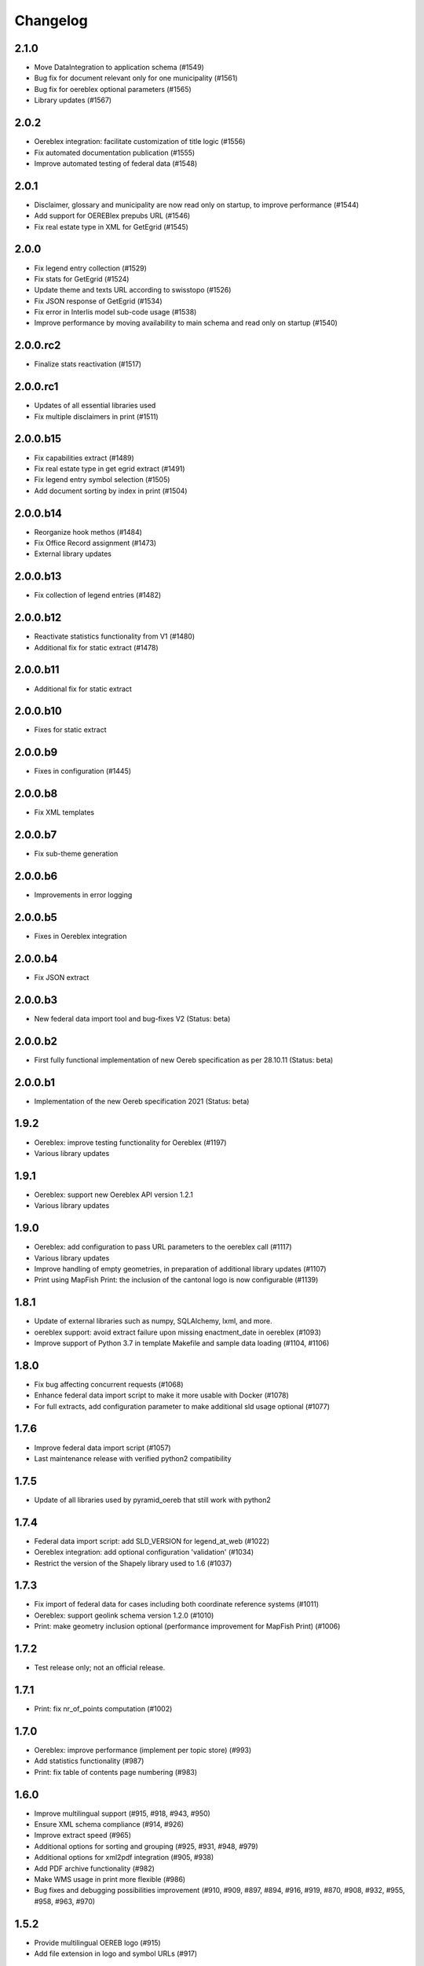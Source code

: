 Changelog
=========

2.1.0
-----
- Move DataIntegration to application schema (#1549)
- Bug fix for document relevant only for one municipality (#1561)
- Bug fix for oereblex optional parameters (#1565)
- Library updates (#1567)

2.0.2
-----
- Oereblex integration: facilitate customization of title logic (#1556)
- Fix automated documentation publication (#1555)
- Improve automated testing of federal data (#1548)

2.0.1
-----
- Disclaimer, glossary and municipality are now read only on startup, to improve performance (#1544)
- Add support for OEREBlex prepubs URL (#1546)
- Fix real estate type in XML for GetEgrid (#1545)

2.0.0
-----
- Fix legend entry collection (#1529)
- Fix stats for GetEgrid (#1524)
- Update theme and texts URL according to swisstopo (#1526)
- Fix JSON response of GetEgrid (#1534)
- Fix error in Interlis model sub-code usage (#1538)
- Improve performance by moving availability to main schema and read only on startup (#1540)

2.0.0.rc2
---------
- Finalize stats reactivation (#1517)

2.0.0.rc1
---------
- Updates of all essential libraries used
- Fix multiple disclaimers in print (#1511)

2.0.0.b15
---------
- Fix capabilities extract (#1489)
- Fix real estate type in get egrid extract (#1491)
- Fix legend entry symbol selection (#1505)
- Add document sorting by index in print (#1504)

2.0.0.b14
---------
- Reorganize hook methos (#1484)
- Fix Office Record assignment (#1473)
- External library updates

2.0.0.b13
---------
- Fix collection of legend entries (#1482)

2.0.0.b12
---------
- Reactivate statistics functionality from V1 (#1480)
- Additional fix for static extract (#1478)

2.0.0.b11
---------
- Additional fix for static extract

2.0.0.b10
---------
- Fixes for static extract

2.0.0.b9
--------
- Fixes in configuration (#1445)

2.0.0.b8
--------
- Fix XML templates

2.0.0.b7
--------
- Fix sub-theme generation

2.0.0.b6
--------
- Improvements in error logging

2.0.0.b5
--------
- Fixes in Oereblex integration

2.0.0.b4
--------
- Fix JSON extract

2.0.0.b3
--------
- New federal data import tool and bug-fixes V2 (Status: beta)

2.0.0.b2
--------
- First fully functional implementation of new Oereb specification as per 28.10.11 (Status: beta)

2.0.0.b1
--------
- Implementation of the new Oereb specification 2021 (Status: beta)

1.9.2
-----
- Oereblex: improve testing functionality for Oereblex (#1197)
- Various library updates

1.9.1
-----
- Oereblex: support new Oereblex API version 1.2.1
- Various library updates

1.9.0
-----
- Oereblex: add configuration to pass URL parameters to the oereblex call (#1117)
- Various library updates
- Improve handling of empty geometries, in preparation of additional library updates (#1107)
- Print using MapFish Print: the inclusion of the cantonal logo is now configurable (#1139)

1.8.1
-----
- Update of external libraries such as numpy, SQLAlchemy, lxml, and more.
- oereblex support: avoid extract failure upon missing enactment_date in oereblex (#1093)
- Improve support of Python 3.7 in template Makefile and sample data loading (#1104, #1106)

1.8.0
-----
- Fix bug affecting concurrent requests (#1068)
- Enhance federal data import script to make it more usable with Docker (#1078)
- For full extracts, add configuration parameter to make additional sld usage optional (#1077)

1.7.6
-----
- Improve federal data import script (#1057)
- Last maintenance release with verified python2 compatibility

1.7.5
-----
- Update of all libraries used by pyramid_oereb that still work with python2

1.7.4
-----
- Federal data import script: add SLD_VERSION for legend_at_web (#1022)
- Oereblex integration: add optional configuration 'validation' (#1034)
- Restrict the version of the Shapely library used to 1.6 (#1037)

1.7.3
-----
- Fix import of federal data for cases including both coordinate reference systems (#1011)
- Oereblex: support geolink schema version 1.2.0 (#1010)
- Print: make geometry inclusion optional (performance improvement for MapFish Print) (#1006)

1.7.2
-----
- Test release only; not an official release.

1.7.1
-----
- Print: fix nr_of_points computation (#1002)

1.7.0
-----
- Oereblex: improve performance (implement per topic store) (#993)
- Add statistics functionality (#987)
- Print: fix table of contents page numbering (#983)

1.6.0
-----
- Improve multilingual support (#915, #918, #943, #950)
- Ensure XML schema compliance (#914, #926)
- Improve extract speed (#965)
- Additional options for sorting and grouping (#925, #931, #948, #979)
- Additional options for xml2pdf integration (#905, #938)
- Add PDF archive functionality (#982)
- Make WMS usage in print more flexible (#986)
- Bug fixes and debugging possibilities improvement (#910, #909, #897, #894, #916, #919, #870, #908, #932, #955, #958, #963, #970)

1.5.2
-----
- Provide multilingual OEREB logo (#915)
- Add file extension in logo and symbol URLs (#917)

1.5.1
-----
- Ensure XML Schema compliance (#872, #891)
- Fix polygon GML rendering (#830)
- Integration of ``XML2PDF`` service (#631, #883, #887)

1.5.0
-----
- Fixed a number formatting problem in the legend list (Mapfish Print, GitHub issue 824, pull request 826)
- Fixed an encoding issue for PLR records (GitHub pull request 828)
- Allow configuration of custom parameters for WMS calls in Mapfish Print (GitHub pull request 831)
- Section 'Certification' is now optional, can be configured in the Mapfish Print config (GitHub pull request 841)
- Only prints the PLR section of the PDF if at least one PLR is available (Mapfish Print, GitHub pull request 846)
- Various layout fixes in the table of contents of the Mapfish Print PDF (GitHub pull requests 842, 856, 859)
- Legends are now sorted by geometry type and value (Mapfish Print, GitHub pull request 851)
- Multiple ResponsibleOffices per theme are now rendered correctly (Mapfish Print, GitHub issue 651, pull request 865)
- PDF/A conformance enabled by default (Mapfish Print, GitHub pull request 852)
- In the XML output, LengthShare and NrOfPoints elements were moved to their correct place (GitHub issue 834, GitHub pull request 854)
- Optimized theme sorting (GitHub issue 443, GitHub pull request 858)
- Updated Mapfish Print to 3.20.0
- Dependency updates, better test coverage

1.4.3
-----
- Fixed import script for federal topics (GitHub pull request 821)
- Added test for ordering of non-concerned themes (GitHub pull request 817)
- Fixed footer with disappearing page numbers with MapFish print 3.18 (GitHub pull request 814)

1.4.2
-----
- Downgrade version of pyproj to fix coordinate reprojections (GitHub pull request 810)
- Dependency updates

1.4.1
-----
- Fixed id types in oereblex models and model template, fixed documentation errors in standard models
  and model template  (GitHub pull request 807)
- Fixed warnings in tests (GitHub pull request 803)
- Dependency updates (GitHub pull request 805)

1.4.0
-----
- Additional multilingual functionality (GitHub issues 704, 705, 779)

1.3.1
-----
- Maintenance release (GitHub issues 447, 610, 590, 609, 757, 750, 681, 752, 753, 460, 736,
  666, 596, 678, 461, 751)

1.3.0
-----
- Import script for federal data

1.2.3
-----
- Bug-fix release for 1.2.2 (fix intersection bug, fix pdfreport template)

1.2.2
-----
- Further bug-fixes for oereb service versoin 1.0, notably regarding schema conformity
  and better support for other OS versions.
- New configuration parameter type_mapping in real_estate, which allows to configuratively
  define the texts to be used for realestate types (optional parameter).

1.2.1
-----
- Bug-fixes for service version 1.0 (pyramid_oereb 1.2.0),
  using results from pilot integration of new version at BL.

1.2.0
-----
- First implementation of federal extract requirements as per november 2017
  (service in version 1.0, extract in version 1.0.1, data model in version 1.0.1).
- Update of automated tests to correspond to new requirements.
- Static extract implementation update according to Weisung july 1st, 2018.
- Oereb lex model creation support and documentation.
- Bug fixes (legend entries, multiple view services, scaling in print, document titles in print).
- Facilitate customization of document title generation.

1.1.0
-----
- Final implementation of federal extract requirements as per november 2016
  (extract in version 0.8, data model in version 0.4).

1.0.1
-----

- introduce configurable pdf print service (print proxy)
- enable proxy configuration for external web api usage
- fix standard database
- improve python 3 compatibility
- minor bug fixing

1.0.0
-----

- improved doc
- fix bug for doc creation on python 3.6

1.0.0-beta.1
------------

- first approach of OEREB server
- improved documentation on https://openoereb.github.io/pyramid_oereb/doc/
- cleaned and reorganized code
- binding to OEREB-LEX and GeoAdmin-Api-Address-Service
  (http://api.geo.admin.ch/services/sdiservices.html#search) as sources
- providing pyconizer as icon generator (https://pypi.python.org/pypi/pyconizer)
- proxy binding of geomapfish_print for pdf output as renderer
  (http://mapfish.github.io/mapfish-print-doc/#/overview)
- providing extensive standard configuration for out-of-the-box-usage
- general bug fixing
- add python 3.x support

1.0.0-alpha.2
-------------

-  proceed with renderer for xml and json
-  add metadata for embeddable flavour
-  images accessible via URL
-  add configurable methods for processing
-  improve geometry handling
-  add documentation on https://openoereb.github.io/pyramid_oereb/doc/
-  several bugfixes

1.0.0-alpha.1
-------------

-  first running approach of server
-  main web services are available (not all formats are implemented yet)
-  standard configuration can be used to run server out of the box
-  see README for more details

0.0.1
-----

-  initial version
